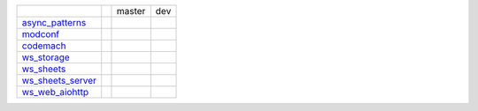 +-----------------------------------+-----------------------------------+-----------------------------------+-----------------------------------+
|                                   |                                   | master                            | dev                               | 
|                                   |                                   |                                   |                                   | 
+-----------------------------------+-----------------------------------+-----------------------------------+-----------------------------------+
| async_patterns_                   | |async_patterns_docs_latest|      | |async_patterns_travis_master|    | |async_patterns_travis_dev|       | 
|                                   |                                   |                                   |                                   | 
|                                   | |async_patterns_pypi|             | |async_patterns_codecov_master|   | |async_patterns_codecov_dev|      | 
|                                   |                                   |                                   |                                   | 
|                                   | |async_patterns_pypi_versions|    |                                   |                                   | 
|                                   |                                   |                                   |                                   | 
+-----------------------------------+-----------------------------------+-----------------------------------+-----------------------------------+
| modconf_                          | |modconf_docs_latest|             | |modconf_travis_master|           | |modconf_travis_dev|              | 
|                                   |                                   |                                   |                                   | 
|                                   | |modconf_pypi|                    | |modconf_codecov_master|          | |modconf_codecov_dev|             | 
|                                   |                                   |                                   |                                   | 
|                                   | |modconf_pypi_versions|           |                                   |                                   | 
|                                   |                                   |                                   |                                   | 
+-----------------------------------+-----------------------------------+-----------------------------------+-----------------------------------+
| codemach_                         | |codemach_docs_latest|            | |codemach_travis_master|          | |codemach_travis_dev|             | 
|                                   |                                   |                                   |                                   | 
|                                   | |codemach_pypi|                   | |codemach_codecov_master|         | |codemach_codecov_dev|            | 
|                                   |                                   |                                   |                                   | 
|                                   | |codemach_pypi_versions|          |                                   |                                   | 
|                                   |                                   |                                   |                                   | 
+-----------------------------------+-----------------------------------+-----------------------------------+-----------------------------------+
| ws_storage_                       | |ws_storage_docs_latest|          | |ws_storage_travis_master|        | |ws_storage_travis_dev|           | 
|                                   |                                   |                                   |                                   | 
|                                   | |ws_storage_pypi|                 | |ws_storage_codecov_master|       | |ws_storage_codecov_dev|          | 
|                                   |                                   |                                   |                                   | 
|                                   | |ws_storage_pypi_versions|        |                                   |                                   | 
|                                   |                                   |                                   |                                   | 
+-----------------------------------+-----------------------------------+-----------------------------------+-----------------------------------+
| ws_sheets_                        | |ws_sheets_docs_latest|           | |ws_sheets_travis_master|         | |ws_sheets_travis_dev|            | 
|                                   |                                   |                                   |                                   | 
|                                   | |ws_sheets_pypi|                  | |ws_sheets_codecov_master|        | |ws_sheets_codecov_dev|           | 
|                                   |                                   |                                   |                                   | 
|                                   | |ws_sheets_pypi_versions|         |                                   |                                   | 
|                                   |                                   |                                   |                                   | 
+-----------------------------------+-----------------------------------+-----------------------------------+-----------------------------------+
| ws_sheets_server_                 | |ws_sheets_server_docs_latest|    | |ws_sheets_server_travis_master|  | |ws_sheets_server_travis_dev|     | 
|                                   |                                   |                                   |                                   | 
|                                   | |ws_sheets_server_pypi|           | |ws_sheets_server_codecov_master| | |ws_sheets_server_codecov_dev|    | 
|                                   |                                   |                                   |                                   | 
|                                   | |ws_sheets_server_pypi_versions|  |                                   |                                   | 
|                                   |                                   |                                   |                                   | 
+-----------------------------------+-----------------------------------+-----------------------------------+-----------------------------------+
| ws_web_aiohttp_                   | |ws_web_aiohttp_docs_latest|      | |ws_web_aiohttp_travis_master|    | |ws_web_aiohttp_travis_dev|       | 
|                                   |                                   |                                   |                                   | 
|                                   | |ws_web_aiohttp_pypi|             | |ws_web_aiohttp_codecov_master|   | |ws_web_aiohttp_codecov_dev|      | 
|                                   |                                   |                                   |                                   | 
|                                   | |ws_web_aiohttp_pypi_versions|    |                                   |                                   | 
|                                   |                                   |                                   |                                   | 
+-----------------------------------+-----------------------------------+-----------------------------------+-----------------------------------+

.. _async_patterns: https://github.com/chuck1/async_patterns

.. _modconf: https://github.com/chuck1/modconf

.. _codemach: https://github.com/chuck1/codemach

.. _ws_storage: https://github.com/chuck1/ws_storage

.. _ws_sheets: https://github.com/chuck1/ws_sheets

.. _ws_sheets_server: https://github.com/chuck1/ws_sheets_server

.. _ws_web_aiohttp: https://github.com/chuck1/ws_web_aiohttp

.. |async_patterns_pypi| image:: https://img.shields.io/pypi/v/async_patterns.svg
   :target: https://pypi.python.org/pypi/async_patterns

.. |async_patterns_pypi_versions| image:: https://img.shields.io/pypi/pyversions/async_patterns.svg
   :target: https://pypi.python.org/pypi/async_patterns

.. |async_patterns_docs_latest| image:: https://readthedocs.org/projects/async_patterns/badge/?version=latest
   :target: https://async_patterns.readthedocs.io/en/latest

.. |async_patterns_travis_master| image:: https://travis-ci.org/chuck1/async_patterns.svg?branch=master
   :target: https://travis-ci.org/chuck1/async_patterns

.. |async_patterns_travis_dev| image:: https://travis-ci.org/chuck1/async_patterns.svg?branch=dev
   :target: https://travis-ci.org/chuck1/async_patterns

.. |async_patterns_codecov_master| image:: https://codecov.io/gh/chuck1/async_patterns/branch/master/graph/badge.svg
   :target: https://codecov.io/gh/chuck1/async_patterns

.. |async_patterns_codecov_dev| image:: https://codecov.io/gh/chuck1/async_patterns/branch/dev/graph/badge.svg
   :target: https://codecov.io/gh/chuck1/async_patterns

.. |modconf_pypi| image:: https://img.shields.io/pypi/v/modconf.svg
   :target: https://pypi.python.org/pypi/modconf

.. |modconf_pypi_versions| image:: https://img.shields.io/pypi/pyversions/modconf.svg
   :target: https://pypi.python.org/pypi/modconf

.. |modconf_docs_latest| image:: https://readthedocs.org/projects/modconf/badge/?version=latest
   :target: https://modconf.readthedocs.io/en/latest

.. |modconf_travis_master| image:: https://travis-ci.org/chuck1/modconf.svg?branch=master
   :target: https://travis-ci.org/chuck1/modconf

.. |modconf_travis_dev| image:: https://travis-ci.org/chuck1/modconf.svg?branch=dev
   :target: https://travis-ci.org/chuck1/modconf

.. |modconf_codecov_master| image:: https://codecov.io/gh/chuck1/modconf/branch/master/graph/badge.svg
   :target: https://codecov.io/gh/chuck1/modconf

.. |modconf_codecov_dev| image:: https://codecov.io/gh/chuck1/modconf/branch/dev/graph/badge.svg
   :target: https://codecov.io/gh/chuck1/modconf

.. |codemach_pypi| image:: https://img.shields.io/pypi/v/codemach.svg
   :target: https://pypi.python.org/pypi/codemach

.. |codemach_pypi_versions| image:: https://img.shields.io/pypi/pyversions/codemach.svg
   :target: https://pypi.python.org/pypi/codemach

.. |codemach_docs_latest| image:: https://readthedocs.org/projects/codemach/badge/?version=latest
   :target: https://codemach.readthedocs.io/en/latest

.. |codemach_travis_master| image:: https://travis-ci.org/chuck1/codemach.svg?branch=master
   :target: https://travis-ci.org/chuck1/codemach

.. |codemach_travis_dev| image:: https://travis-ci.org/chuck1/codemach.svg?branch=dev
   :target: https://travis-ci.org/chuck1/codemach

.. |codemach_codecov_master| image:: https://codecov.io/gh/chuck1/codemach/branch/master/graph/badge.svg
   :target: https://codecov.io/gh/chuck1/codemach

.. |codemach_codecov_dev| image:: https://codecov.io/gh/chuck1/codemach/branch/dev/graph/badge.svg
   :target: https://codecov.io/gh/chuck1/codemach

.. |ws_storage_pypi| image:: https://img.shields.io/pypi/v/ws_storage.svg
   :target: https://pypi.python.org/pypi/ws_storage

.. |ws_storage_pypi_versions| image:: https://img.shields.io/pypi/pyversions/ws_storage.svg
   :target: https://pypi.python.org/pypi/ws_storage

.. |ws_storage_docs_latest| image:: https://readthedocs.org/projects/ws_storage/badge/?version=latest
   :target: https://ws_storage.readthedocs.io/en/latest

.. |ws_storage_travis_master| image:: https://travis-ci.org/chuck1/ws_storage.svg?branch=master
   :target: https://travis-ci.org/chuck1/ws_storage

.. |ws_storage_travis_dev| image:: https://travis-ci.org/chuck1/ws_storage.svg?branch=dev
   :target: https://travis-ci.org/chuck1/ws_storage

.. |ws_storage_codecov_master| image:: https://codecov.io/gh/chuck1/ws_storage/branch/master/graph/badge.svg
   :target: https://codecov.io/gh/chuck1/ws_storage

.. |ws_storage_codecov_dev| image:: https://codecov.io/gh/chuck1/ws_storage/branch/dev/graph/badge.svg
   :target: https://codecov.io/gh/chuck1/ws_storage

.. |ws_sheets_pypi| image:: https://img.shields.io/pypi/v/ws_sheets.svg
   :target: https://pypi.python.org/pypi/ws_sheets

.. |ws_sheets_pypi_versions| image:: https://img.shields.io/pypi/pyversions/ws_sheets.svg
   :target: https://pypi.python.org/pypi/ws_sheets

.. |ws_sheets_docs_latest| image:: https://readthedocs.org/projects/ws_sheets/badge/?version=latest
   :target: https://ws_sheets.readthedocs.io/en/latest

.. |ws_sheets_travis_master| image:: https://travis-ci.org/chuck1/ws_sheets.svg?branch=master
   :target: https://travis-ci.org/chuck1/ws_sheets

.. |ws_sheets_travis_dev| image:: https://travis-ci.org/chuck1/ws_sheets.svg?branch=dev
   :target: https://travis-ci.org/chuck1/ws_sheets

.. |ws_sheets_codecov_master| image:: https://codecov.io/gh/chuck1/ws_sheets/branch/master/graph/badge.svg
   :target: https://codecov.io/gh/chuck1/ws_sheets

.. |ws_sheets_codecov_dev| image:: https://codecov.io/gh/chuck1/ws_sheets/branch/dev/graph/badge.svg
   :target: https://codecov.io/gh/chuck1/ws_sheets

.. |ws_sheets_server_pypi| image:: https://img.shields.io/pypi/v/ws_sheets_server.svg
   :target: https://pypi.python.org/pypi/ws_sheets_server

.. |ws_sheets_server_pypi_versions| image:: https://img.shields.io/pypi/pyversions/ws_sheets_server.svg
   :target: https://pypi.python.org/pypi/ws_sheets_server

.. |ws_sheets_server_docs_latest| image:: https://readthedocs.org/projects/ws_sheets_server/badge/?version=latest
   :target: https://ws_sheets_server.readthedocs.io/en/latest

.. |ws_sheets_server_travis_master| image:: https://travis-ci.org/chuck1/ws_sheets_server.svg?branch=master
   :target: https://travis-ci.org/chuck1/ws_sheets_server

.. |ws_sheets_server_travis_dev| image:: https://travis-ci.org/chuck1/ws_sheets_server.svg?branch=dev
   :target: https://travis-ci.org/chuck1/ws_sheets_server

.. |ws_sheets_server_codecov_master| image:: https://codecov.io/gh/chuck1/ws_sheets_server/branch/master/graph/badge.svg
   :target: https://codecov.io/gh/chuck1/ws_sheets_server

.. |ws_sheets_server_codecov_dev| image:: https://codecov.io/gh/chuck1/ws_sheets_server/branch/dev/graph/badge.svg
   :target: https://codecov.io/gh/chuck1/ws_sheets_server

.. |ws_web_aiohttp_pypi| image:: https://img.shields.io/pypi/v/ws_web_aiohttp.svg
   :target: https://pypi.python.org/pypi/ws_web_aiohttp

.. |ws_web_aiohttp_pypi_versions| image:: https://img.shields.io/pypi/pyversions/ws_web_aiohttp.svg
   :target: https://pypi.python.org/pypi/ws_web_aiohttp

.. |ws_web_aiohttp_docs_latest| image:: https://readthedocs.org/projects/ws_web_aiohttp/badge/?version=latest
   :target: https://ws_web_aiohttp.readthedocs.io/en/latest

.. |ws_web_aiohttp_travis_master| image:: https://travis-ci.org/chuck1/ws_web_aiohttp.svg?branch=master
   :target: https://travis-ci.org/chuck1/ws_web_aiohttp

.. |ws_web_aiohttp_travis_dev| image:: https://travis-ci.org/chuck1/ws_web_aiohttp.svg?branch=dev
   :target: https://travis-ci.org/chuck1/ws_web_aiohttp

.. |ws_web_aiohttp_codecov_master| image:: https://codecov.io/gh/chuck1/ws_web_aiohttp/branch/master/graph/badge.svg
   :target: https://codecov.io/gh/chuck1/ws_web_aiohttp

.. |ws_web_aiohttp_codecov_dev| image:: https://codecov.io/gh/chuck1/ws_web_aiohttp/branch/dev/graph/badge.svg
   :target: https://codecov.io/gh/chuck1/ws_web_aiohttp
